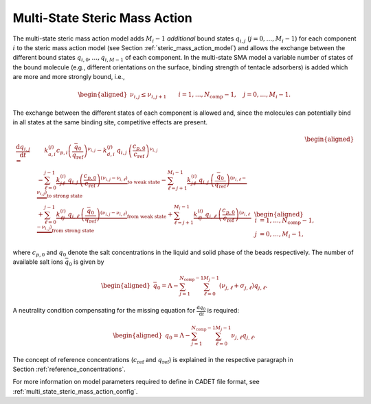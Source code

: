 .. _multi_state_steric_mass_action_model:

Multi-State Steric Mass Action
~~~~~~~~~~~~~~~~~~~~~~~~~~~~~~

The multi-state steric mass action model adds :math:`M_i-1` *additional* bound states :math:`q_{i,j}` (:math:`j = 0, \dots, M_i - 1`) for each component :math:`i` to the steric mass action model (see Section :ref:`steric_mass_action_model`) and allows the exchange between the different bound states :math:`q_{i,0}, \dots, q_{i,M-1}` of each component.
In the multi-state SMA model a variable number of states of the bound molecule (e.g., different orientations on the surface, binding strength of tentacle adsorbers) is added which are more and more strongly bound, i.e.,

.. math::

    \begin{aligned}
        \nu_{i,j} \leq \nu_{i,j+1} \qquad i = 1, \dots, N_{\text{comp}} - 1, \quad j = 0,\dots, M_i - 1.
    \end{aligned}

The exchange between the different states of each component is allowed and, since the molecules can potentially bind in all states at the same binding site, competitive effects are present.

.. math::

    \begin{aligned}
        \frac{\mathrm{d} q_{i,j}}{\mathrm{d} t} =& \phantom{+} k_{a,i}^{(j)} c_{p,i} \left(\frac{\bar{q}_0}{q_{\text{ref}}}\right)^{\nu_{i,j}} - k_{d,i}^{(j)}\: q_{i,j}\: \left(\frac{c_{p,0}}{c_{\text{ref}}}\right)^{\nu_{i,j}} \\
        &- \sum_{\ell = 0}^{j-1} \underbrace{k^{(i)}_{j\ell}\: q_{i,j}\: \left(\frac{c_{p,0}}{c_{\text{ref}}}\right)^{\left(\nu_{i,j} - \nu_{i,\ell}\right)}}_{\text{to weak state}} - \sum_{\ell = j+1}^{M_i - 1} \underbrace{k^{(i)}_{j\ell}\: q_{i,j}\: \left(\frac{\bar{q}_0}{q_{\text{ref}}}\right)^{\left(\nu_{i,\ell} - \nu_{i,j}\right)}}_{\text{to strong state}} \\
        &+ \sum_{\ell = 0}^{j-1} \underbrace{k^{(i)}_{\ell j}\: q_{i,\ell}\: \left(\frac{\bar{q}_0}{q_{\text{ref}}}\right)^{\left(\nu_{i,j} - \nu_{i,\ell}\right)}}_{\text{from weak state}} + \sum_{\ell = j+1}^{M_i - 1} \underbrace{k^{(i)}_{\ell j}\: q_{i,\ell}\: \left(\frac{c_{p,0}}{c_{\text{ref}}}\right)^{\left(\nu_{i,\ell} - \nu_{i,j}\right)}}_{\text{from strong state}} & \begin{aligned}
        i &= 1, \dots, N_{\text{comp}} - 1, \\ j &= 0, \dots, M_i - 1, \end{aligned}
    \end{aligned}

where :math:`c_{p,0}` and :math:`q_0` denote the salt concentrations in the liquid and solid phase of the beads respectively.
The number of available salt ions :math:`\bar{q}_0` is given by

.. math::

    \begin{aligned}
        \bar{q}_0 = \Lambda - \sum_{j=1}^{N_{\text{comp}} - 1} \sum_{\ell=0}^{M_j - 1} \left( \nu_{j,\ell} + \sigma_{j,\ell} \right) q_{j,\ell}.
    \end{aligned}

A neutrality condition compensating for the missing equation for :math:`\frac{\mathrm{d} q_0}{\mathrm{d}t}` is required:

.. math::

    \begin{aligned}
        q_0 = \Lambda - \sum_{j=1}^{N_{\text{comp}} - 1} \sum_{\ell=0}^{M_j - 1} \nu_{j,\ell} q_{j,\ell}.
    \end{aligned}


The concept of reference concentrations (:math:`c_{\text{ref}}` and :math:`q_{\text{ref}}`) is explained in the respective paragraph in Section :ref:`reference_concentrations`.


For more information on model parameters required to define in CADET file format, see :ref:`multi_state_steric_mass_action_config`.
